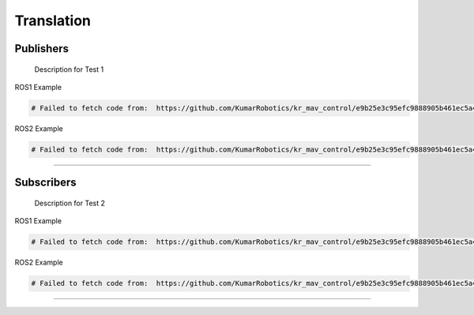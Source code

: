 Translation
===========

.. _publishers:

Publishers
----------

 Description for Test 1

ROS1 Example

.. code-block:: console

   # Failed to fetch code from:  https://github.com/KumarRobotics/kr_mav_control/e9b25e3c95efc9888905b461ec5a44be7447b225/kr_mav_controllers/src/so3_control_nodelet.cpp

ROS2 Example

.. code-block:: console

   # Failed to fetch code from:  https://github.com/KumarRobotics/kr_mav_control/e9b25e3c95efc9888905b461ec5a44be7447b225/kr_mav_controllers/src/so3_control_nodelet.cpp

===========

.. _subscribers:

Subscribers
-----------

 Description for Test 2

ROS1 Example

.. code-block:: console

   # Failed to fetch code from:  https://github.com/KumarRobotics/kr_mav_control/e9b25e3c95efc9888905b461ec5a44be7447b225/kr_mav_controllers/src/so3_control_nodelet.cpp

ROS2 Example

.. code-block:: console

   # Failed to fetch code from:  https://github.com/KumarRobotics/kr_mav_control/e9b25e3c95efc9888905b461ec5a44be7447b225/kr_mav_controllers/src/so3_control_nodelet.cpp

===========
